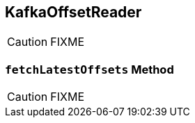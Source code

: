 == [[KafkaOffsetReader]] KafkaOffsetReader

CAUTION: FIXME

=== [[fetchLatestOffsets]] `fetchLatestOffsets` Method

CAUTION: FIXME

